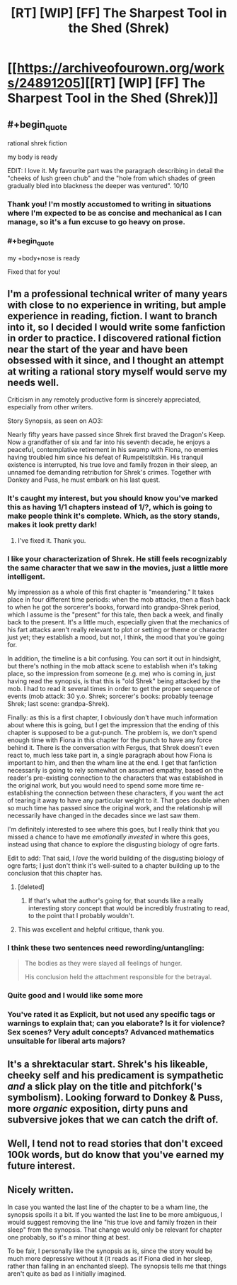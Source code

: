 #+TITLE: [RT] [WIP] [FF] The Sharpest Tool in the Shed (Shrek)

* [[https://archiveofourown.org/works/24891205][[RT] [WIP] [FF] The Sharpest Tool in the Shed (Shrek)]]
:PROPERTIES:
:Author: Enervation-_-Prince
:Score: 59
:DateUnix: 1592983392.0
:END:

** #+begin_quote
  rational shrek fiction
#+end_quote

my body is ready

EDIT: I love it. My favourite part was the paragraph describing in detail the "cheeks of lush green chub" and the "hole from which shades of green gradually bled into blackness the deeper was ventured". 10/10
:PROPERTIES:
:Author: Nic_Cage_DM
:Score: 29
:DateUnix: 1592994540.0
:END:

*** Thank you! I'm mostly accustomed to writing in situations where I'm expected to be as concise and mechanical as I can manage, so it's a fun excuse to go heavy on prose.
:PROPERTIES:
:Author: Enervation-_-Prince
:Score: 6
:DateUnix: 1593010369.0
:END:


*** #+begin_quote
  my +body+nose is ready
#+end_quote

Fixed that for you!
:PROPERTIES:
:Author: xamueljones
:Score: 3
:DateUnix: 1593140313.0
:END:


** I'm a professional technical writer of many years with close to no experience in writing, but ample experience in reading, fiction. I want to branch into it, so I decided I would write some fanfiction in order to practice. I discovered rational fiction near the start of the year and have been obsessed with it since, and I thought an attempt at writing a rational story myself would serve my needs well.

Criticism in any remotely productive form is sincerely appreciated, especially from other writers.

Story Synopsis, as seen on AO3:

Nearly fifty years have passed since Shrek first braved the Dragon's Keep. Now a grandfather of six and far into his seventh decade, he enjoys a peaceful, contemplative retirement in his swamp with Fiona, no enemies having troubled him since his defeat of Rumpelstiltskin. His tranquil existence is interrupted, his true love and family frozen in their sleep, an unnamed foe demanding retribution for Shrek's crimes. Together with Donkey and Puss, he must embark on his last quest.
:PROPERTIES:
:Author: Enervation-_-Prince
:Score: 24
:DateUnix: 1592984040.0
:END:

*** It's caught my interest, but you should know you've marked this as having 1/1 chapters instead of 1/?, which is going to make people think it's complete. Which, as the story stands, makes it look pretty dark!
:PROPERTIES:
:Author: Flashbunny
:Score: 23
:DateUnix: 1592990966.0
:END:

**** I've fixed it. Thank you.
:PROPERTIES:
:Author: Enervation-_-Prince
:Score: 7
:DateUnix: 1593010104.0
:END:


*** I like your characterization of Shrek. He still feels recognizably the same character that we saw in the movies, just a little more intelligent.

My impression as a whole of this first chapter is "meandering." It takes place in four different time periods: when the mob attacks, then a flash back to when he got the sorcerer's books, forward into grandpa-Shrek period, which I assume is the "present" for this tale, then back a week, and finally back to the present. It's a little much, especially given that the mechanics of his fart attacks aren't really relevant to plot or setting or theme or character just yet; they establish a mood, but not, I think, the mood that you're going for.

In addition, the timeline is a bit confusing. You can sort it out in hindsight, but there's nothing in the mob attack scene to establish when it's taking place, so the impression from someone (e.g. me) who is coming in, just having read the synopsis, is that this is "old Shrek" being attacked by the mob. I had to read it several times in order to get the proper sequence of events (mob attack: 30 y.o. Shrek; sorcerer's books: probably teenage Shrek; last scene: grandpa-Shrek).

Finally: as this is a first chapter, I obviously don't have much information about where this is going, but I get the impression that the ending of this chapter is supposed to be a gut-punch. The problem is, we don't spend enough time with Fiona in this chapter for the punch to have any force behind it. There is the conversation with Fergus, that Shrek doesn't even react to, much less take part in, a single paragraph about how Fiona is important to him, and then the wham line at the end. I get that fanfiction necessarily is going to rely somewhat on assumed empathy, based on the reader's pre-existing connection to the characters that was established in the original work, but you would need to spend some more time re-establishing the connection between these characters, if you want the act of tearing it away to have any particular weight to it. That goes double when so much time has passed since the original work, and the relationship will necessarily have changed in the decades since we last saw them.

I'm definitely interested to see where this goes, but I really think that you missed a chance to have me /emotionally invested/ in where this goes, instead using that chance to explore the disgusting biology of ogre farts.

Edit to add: That said, I /love/ the world building of the disgusting biology of ogre farts; I just don't think it's well-suited to a chapter building up to the conclusion that this chapter has.
:PROPERTIES:
:Author: Nimelennar
:Score: 12
:DateUnix: 1593012697.0
:END:

**** [deleted]
:PROPERTIES:
:Score: 12
:DateUnix: 1593049260.0
:END:

***** If that's what the author's going for, that sounds like a really interesting story concept that would be incredibly frustrating to read, to the point that I probably wouldn't.
:PROPERTIES:
:Author: Nimelennar
:Score: 6
:DateUnix: 1593050653.0
:END:


**** This was excellent and helpful critique, thank you.
:PROPERTIES:
:Author: Enervation-_-Prince
:Score: 2
:DateUnix: 1593304032.0
:END:


*** I think these two sentences need rewording/untangling:

#+begin_quote
  The bodies as they were slayed all feelings of hunger.

  His conclusion held the attachment responsible for the betrayal.
#+end_quote
:PROPERTIES:
:Author: nytelios
:Score: 2
:DateUnix: 1593057909.0
:END:


*** Quite good and I would like some more
:PROPERTIES:
:Author: DysonDad
:Score: 1
:DateUnix: 1593043855.0
:END:


*** You've rated it as Explicit, but not used any specific tags or warnings to explain that; can you elaborate? Is it for violence? Sex scenes? Very adult concepts? Advanced mathematics unsuitable for liberal arts majors?
:PROPERTIES:
:Author: thrawnca
:Score: 1
:DateUnix: 1593508389.0
:END:


** It's a shrektacular start. Shrek's his likeable, cheeky self and his predicament is sympathetic /and/ a slick play on the title and pitchfork('s symbolism). Looking forward to Donkey & Puss, more /organic/ exposition, dirty puns and subversive jokes that we can catch the drift of.
:PROPERTIES:
:Author: nytelios
:Score: 2
:DateUnix: 1593057301.0
:END:


** Well, I tend not to read stories that don't exceed 100k words, but do know that you've earned my future interest.
:PROPERTIES:
:Author: WREN_PL
:Score: 2
:DateUnix: 1593131860.0
:END:


** Nicely written.

In case you wanted the last line of the chapter to be a wham line, the synopsis spoils it a bit. If you wanted the last line to be more ambiguous, I would suggest removing the line "his true love and family frozen in their sleep" from the synopsis. That change would only be relevant for chapter one probably, so it's a minor thing at best.

To be fair, I personally like the synopsis as is, since the story would be much more depressive without it (it reads as if Fiona died in her sleep, rather than falling in an enchanted sleep). The synopsis tells me that things aren't quite as bad as I initially imagined.
:PROPERTIES:
:Author: Ristridin1
:Score: 1
:DateUnix: 1593548426.0
:END:
